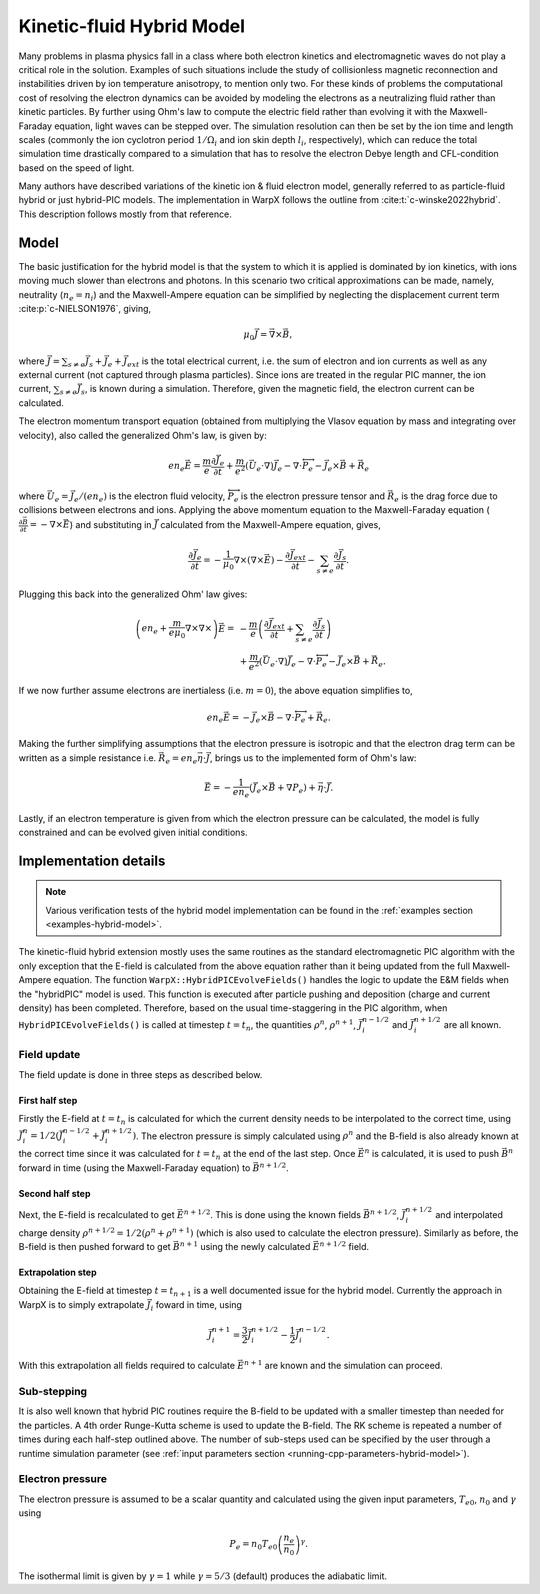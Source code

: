 .. _theory-kinetic-fluid-hybrid-model:

Kinetic-fluid Hybrid Model
==========================

Many problems in plasma physics fall in a class where both electron kinetics and electromagnetic waves do not
play a critical role in the solution. Examples of such situations include the
study of collisionless magnetic reconnection and instabilities driven by ion
temperature anisotropy, to mention only two. For these kinds of problems the
computational cost of resolving the electron dynamics can be avoided by modeling
the electrons as a neutralizing fluid rather than kinetic particles. By further
using Ohm's law to compute the electric field rather than evolving it with the
Maxwell-Faraday equation, light waves can be stepped over. The simulation resolution
can then be set by the ion time and length scales (commonly the ion cyclotron
period :math:`1/\Omega_i` and ion skin depth :math:`l_i`, respectively), which
can reduce the total simulation time drastically compared to a simulation that
has to resolve the electron Debye length and CFL-condition based on the speed
of light.

Many authors have described variations of the kinetic ion & fluid electron model,
generally referred to as particle-fluid hybrid or just hybrid-PIC models. The implementation
in WarpX follows the outline from :cite:t:`c-winske2022hybrid`.
This description follows mostly from that reference.

Model
-----

The basic justification for the hybrid model is that the system to which it is
applied is dominated by ion kinetics, with ions moving much slower than electrons
and photons. In this scenario two critical approximations can be made, namely,
neutrality (:math:`n_e=n_i`) and the Maxwell-Ampere equation can be simplified by
neglecting the displacement current term :cite:p:`c-NIELSON1976`, giving,

    .. math::

        \mu_0\vec{J} = \vec{\nabla}\times\vec{B},

where :math:`\vec{J} = \sum_{s\neq e}\vec{J}_s + \vec{J}_e + \vec{J}_{ext}` is the total electrical current,
i.e. the sum of electron and ion currents as well as any external current (not captured through plasma
particles). Since ions are treated in the regular
PIC manner, the ion current, :math:`\sum_{s\neq e}\vec{J}_s`, is known during a simulation. Therefore,
given the magnetic field, the electron current can be calculated.

The electron momentum transport equation (obtained from multiplying the Vlasov equation by mass and
integrating over velocity), also called the generalized Ohm's law, is given by:

    .. math::

        en_e\vec{E} = \frac{m}{e}\frac{\partial \vec{J}_e}{\partial t} + \frac{m}{e^2}\left( \vec{U}_e\cdot\nabla \right) \vec{J}_e - \nabla\cdot {\overleftrightarrow P}_e - \vec{J}_e\times\vec{B}+\vec{R}_e

where :math:`\vec{U}_e = \vec{J}_e/(en_e)` is the electron fluid velocity,
:math:`{\overleftrightarrow P}_e` is the electron pressure tensor and
:math:`\vec{R}_e` is the drag force due to collisions between electrons and ions.
Applying the above momentum equation to the Maxwell-Faraday equation (:math:`\frac{\partial\vec{B}}{\partial t} = -\nabla\times\vec{E}`)
and substituting in :math:`\vec{J}` calculated from the Maxwell-Ampere equation, gives,

    .. math::

        \frac{\partial\vec{J}_e}{\partial t} = -\frac{1}{\mu_0}\nabla\times\left(\nabla\times\vec{E}\right) - \frac{\partial\vec{J}_{ext}}{\partial t} - \sum_{s\neq e}\frac{\partial\vec{J}_s}{\partial t}.

Plugging this back into the generalized Ohm' law gives:

    .. math::

        \left(en_e +\frac{m}{e\mu_0}\nabla\times\nabla\times\right)\vec{E} =&
        - \frac{m}{e}\left( \frac{\partial\vec{J}_{ext}}{\partial t} + \sum_{s\neq e}\frac{\partial\vec{J}_s}{\partial t} \right) \\
        &+ \frac{m}{e^2}\left( \vec{U}_e\cdot\nabla \right) \vec{J}_e - \nabla\cdot {\overleftrightarrow P}_e - \vec{J}_e\times\vec{B}+\vec{R}_e.

If we now further assume electrons are inertialess (i.e. :math:`m=0`), the above equation simplifies to,

    .. math::

        en_e\vec{E} = -\vec{J}_e\times\vec{B}-\nabla\cdot{\overleftrightarrow P}_e+\vec{R}_e.

Making the further simplifying assumptions that the electron pressure is isotropic and that
the electron drag term can be written as a simple resistance
i.e. :math:`\vec{R}_e = en_e\vec{\eta}\cdot\vec{J}`, brings us to the implemented form of
Ohm's law:

    .. math::

        \vec{E} = -\frac{1}{en_e}\left( \vec{J}_e\times\vec{B} + \nabla P_e \right)+\vec{\eta}\cdot\vec{J}.

Lastly, if an electron temperature is given from which the electron pressure can
be calculated, the model is fully constrained and can be evolved given initial
conditions.

Implementation details
----------------------

.. note::

    Various verification tests of the hybrid model implementation can be found in
    the :ref:`examples section <examples-hybrid-model>`.

The kinetic-fluid hybrid extension mostly uses the same routines as the standard electromagnetic
PIC algorithm with the only exception that the E-field is calculated from the
above equation rather than it being updated from the full Maxwell-Ampere equation. The
function ``WarpX::HybridPICEvolveFields()`` handles the logic to update the E&M fields
when the "hybridPIC" model is used. This function is executed after particle pushing
and deposition (charge and current density) has been completed. Therefore, based
on the usual time-staggering in the PIC algorithm, when ``HybridPICEvolveFields()`` is called
at timestep :math:`t=t_n`, the quantities :math:`\rho^n`, :math:`\rho^{n+1}`, :math:`\vec{J}_i^{n-1/2}`
and  :math:`\vec{J}_i^{n+1/2}` are all known.

Field update
^^^^^^^^^^^^

The field update is done in three steps as described below.

First half step
"""""""""""""""

Firstly the E-field at :math:`t=t_n` is calculated for which the current density needs to
be interpolated to the correct time, using :math:`\vec{J}_i^n = 1/2(\vec{J}_i^{n-1/2}+ \vec{J}_i^{n+1/2})`.
The electron pressure is simply calculated using :math:`\rho^n` and the B-field is also already
known at the correct time since it was calculated for :math:`t=t_n` at the end of the last step.
Once :math:`\vec{E}^n` is calculated, it is used to push :math:`\vec{B}^n` forward in time
(using the Maxwell-Faraday equation) to :math:`\vec{B}^{n+1/2}`.

Second half step
""""""""""""""""

Next, the E-field is recalculated to get :math:`\vec{E}^{n+1/2}`. This is done
using the known fields :math:`\vec{B}^{n+1/2}`, :math:`\vec{J}_i^{n+1/2}` and
interpolated charge density :math:`\rho^{n+1/2}=1/2(\rho^n+\rho^{n+1})` (which is
also used to calculate the electron pressure). Similarly as before, the B-field
is then pushed forward to get :math:`\vec{B}^{n+1}` using the newly calculated
:math:`\vec{E}^{n+1/2}` field.

Extrapolation step
""""""""""""""""""

Obtaining the E-field at timestep :math:`t=t_{n+1}` is a well documented issue for
the hybrid model. Currently the approach in WarpX is to simply extrapolate
:math:`\vec{J}_i` foward in time, using

    .. math::

        \vec{J}_i^{n+1} = \frac{3}{2}\vec{J}_i^{n+1/2} - \frac{1}{2}\vec{J}_i^{n-1/2}.

With this extrapolation all fields required to calculate :math:`\vec{E}^{n+1}`
are known and the simulation can proceed.

Sub-stepping
^^^^^^^^^^^^

It is also well known that hybrid PIC routines require the B-field to be
updated with a smaller timestep than needed for the particles. A 4th order
Runge-Kutta scheme is used to update the B-field. The RK scheme is repeated a
number of times during each half-step outlined above. The number of sub-steps
used can be specified by the user through a runtime simulation parameter
(see :ref:`input parameters section <running-cpp-parameters-hybrid-model>`).

.. _theory-hybrid-model-elec-temp:

Electron pressure
^^^^^^^^^^^^^^^^^

The electron pressure is assumed to be a scalar quantity and calculated using the given
input parameters, :math:`T_{e0}`, :math:`n_0` and :math:`\gamma` using

    .. math::

        P_e = n_0T_{e0}\left( \frac{n_e}{n_0} \right)^\gamma.

The isothermal limit is given by :math:`\gamma = 1` while :math:`\gamma = 5/3`
(default) produces the adiabatic limit.

.. bibliography::
    :keyprefix: c-
